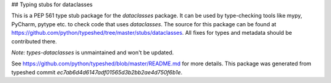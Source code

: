 ## Typing stubs for dataclasses

This is a PEP 561 type stub package for the `dataclasses` package.
It can be used by type-checking tools like mypy, PyCharm, pytype etc. to check code
that uses `dataclasses`. The source for this package can be found at
https://github.com/python/typeshed/tree/master/stubs/dataclasses. All fixes for
types and metadata should be contributed there.

*Note:* `types-dataclasses` is unmaintained and won't be updated.


See https://github.com/python/typeshed/blob/master/README.md for more details.
This package was generated from typeshed commit `ec7ab6d4d6147adf01565d3b2bb2ae4d750f6b1e`.


